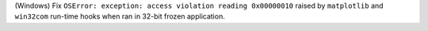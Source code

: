 (Windows) Fix ``OSError: exception: access violation reading 0x00000010``
raised by ``matplotlib`` and ``win32com`` run-time hooks when ran in
32-bit frozen application.
